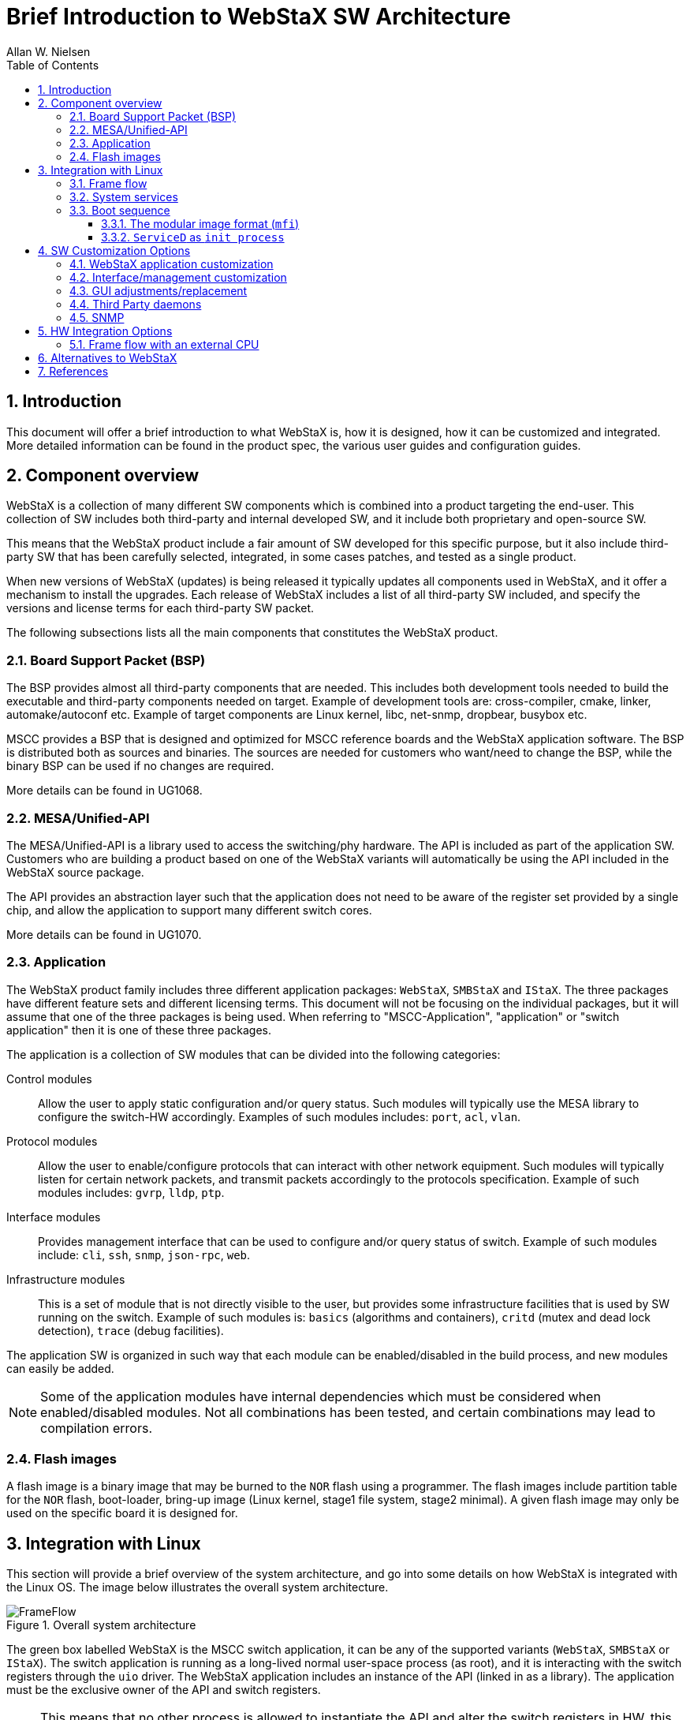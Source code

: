 :sectnums:
:toc: left
:sectnumlevels: 5
:toclevels: 5
:icons: font

= Brief Introduction to WebStaX SW Architecture
Allan W. Nielsen

== Introduction

This document will offer a brief introduction to what WebStaX is, how it is
designed, how it can be customized and integrated. More detailed information can
be found in the product spec, the various user guides and configuration guides.


== Component overview

WebStaX is a collection of many different SW components which is combined into a
product targeting the end-user. This collection of SW includes both third-party
and internal developed SW, and it include both proprietary and open-source SW.

This means that the WebStaX product include a fair amount of SW developed for
this specific purpose, but it also include third-party SW that has been
carefully selected, integrated, in some cases patches, and tested as a single
product.

When new versions of WebStaX (updates) is being released it typically updates
all components used in WebStaX, and it offer a mechanism to install the
upgrades. Each release of WebStaX includes a list of all third-party SW
included, and specify the versions and license terms for each third-party SW
packet.

The following subsections lists all the main components that constitutes the
WebStaX product.


=== Board Support Packet (BSP)

The BSP provides almost all third-party components that are needed. This
includes both development tools needed to build the executable and third-party
components needed on target. Example of development tools are: cross-compiler,
cmake, linker, automake/autoconf etc. Example of target components are Linux
kernel, libc, net-snmp, dropbear, busybox etc.

MSCC provides a BSP that is designed and optimized for MSCC reference boards and
the WebStaX application software. The BSP is distributed both as sources and
binaries. The sources are needed for customers who want/need to change the
BSP, while the binary BSP can be used if no changes are required.

More details can be found in UG1068.

=== MESA/Unified-API

The MESA/Unified-API is a library used to access the switching/phy hardware. The
API is included as part of the application SW. Customers who are building a
product based on one of the WebStaX variants will automatically be using the API
included in the WebStaX source package.

The API provides an abstraction layer such that the application does not need to
be aware of the register set provided by a single chip, and allow the
application to support many different switch cores.

More details can be found in UG1070.


=== Application

The WebStaX product family includes three different application packages:
`WebStaX`, `SMBStaX` and `IStaX`. The three packages have different feature sets
and different licensing terms. This document will not be focusing on the
individual packages, but it will assume that one of the three packages is being
used. When referring to "MSCC-Application", "application" or "switch
application" then it is one of these three packages.

The application is a collection of SW modules that can be divided into the
following categories:

Control modules:: Allow the user to apply static configuration and/or query
status. Such modules will typically use the MESA library to configure the
switch-HW accordingly. Examples of such modules includes: `port`, `acl`, `vlan`.
Protocol modules:: Allow the user to enable/configure protocols that can interact
with other network equipment. Such modules will typically listen for
certain network packets, and transmit packets accordingly to the protocols
specification. Example of such modules includes: `gvrp`, `lldp`, `ptp`.
Interface modules:: Provides management interface that can be used to configure
and/or query status of switch. Example of such modules include: `cli`, `ssh`,
`snmp`, `json-rpc`, `web`.
Infrastructure modules:: This is a set of module that is not directly visible to
the user, but provides some infrastructure facilities that is used by SW running
on the switch. Example of such modules is: `basics` (algorithms and containers),
`critd` (mutex and dead lock detection), `trace` (debug facilities).

The application SW is organized in such way that each module can be
enabled/disabled in the build process, and new modules can easily be added.

NOTE: Some of the application modules have internal dependencies which must
be considered when enabled/disabled modules. Not all combinations has been
tested, and certain combinations may lead to compilation errors.


=== Flash images

A flash image is a binary image that may be burned to the `NOR` flash using a
programmer. The flash images include partition table for the `NOR` flash,
boot-loader, bring-up image (Linux kernel, stage1 file system, stage2 minimal).
A given flash image may only be used on the specific board it is designed for.


== Integration with Linux

This section will provide a brief overview of the system architecture, and go
into some details on how WebStaX is integrated with the Linux OS. The image
below illustrates the overall system architecture.

[[img-frame-flow]]
.Overall system architecture
image::UG1068-SW-Introduction-to-WebStaX-on-Linux/FrameFlow.{svg_or_png}[]

The green box labelled WebStaX is the MSCC switch application, it can be any of
the supported variants (`WebStaX`, `SMBStaX` or `IStaX`). The switch application
is running as a long-lived normal user-space process (as root), and it is
interacting with the switch registers through the `uio` driver. The WebStaX
application includes an instance of the API (linked in as a library). The
application must be the exclusive owner of the API and switch registers.

NOTE: This means that no other process is allowed to instantiate the API and
alter the switch registers in HW, this must go through the API instance already
created by the application. Other process can communicate with the WebStaX
application and access the indirectly access the API through the WebStaX
process).

The `uio` kernel space driver is a simple kernel module which does two things;
1) exposes the entire register region of the switch hardware, and 2) exposes
all interrupts from the switch HW. The `uio` kernel module is provided by the Linux
kernel (part of the BSP) and allows user-space applications, like WebStaX,
to gain access to HW registers and interrupts from user-space. This is achieved by
a `mmap` of the register region from the user-space application.


=== Frame flow

Besides from configuring the switch registers in HW, the application also
implements a number of protocols (which may influence the switch
configurations). To implement these protocols the application needs to inject
frames into the switch core, and it needs to extract frames that have been
redirected to the CPU (either because it was send to the MAC address of the CPU,
or because an ACL rule has captured the frame). To implement this frame-flow
the Linux kernel in the BSP provides a FDMA driver which can inject/extract
to/from the CPU queue in the switching hardware.

Frames that are injected/extracted to/from the CPU queue are prefixed with an extra
header that carries various side-band information related to the frame (front
port, classified VLAN, ACL rule number, time stamp etc.). The content of the header is chip
dependent and the content is specified in the data sheet of the switching chip.
This information is needed by the application to implement most of the L2
protocols, but it also causes a problem when the frame is being processed through
the Linux IP stack (as the kernel does not know inter-frame-header). To solve this,
received frames are being exposed both on a
Linux network interface called `ifh` (short for _interface frame header_) and to
the `MUX-Filter` (see figure <<img-frame-flow>>).

The `MUX-Filter` will _see_ all frames being received by the CPU queue in the
switching hardware. The driver will decode the frame header to see which
classified VLAN a
given frame belongs to, and if such an interface exists, then the switch
dependent frame header is popped and the frame is being processed by the Linux
IP stack. The `MUX-Filter` is configured by the user-space application using the
`netlink` protocol, and this configuration channel allows the application to
dynamically create and delete IP interfaces that correspond to a VLAN domain. These
kinds of interfaces are being referred to as `VLAN interfaces`.

This design allows the user-space applications to implement various L2 protocols and have
access to all the side-band data collected by the switch-core, and it also
allows existing Linux applications to do various socket operations (IP, UDP and
TCP) without changing these applications.


=== System services

The WebStaX application will listen on a number of TCP/UDP ports, and it will
spawn a number of third-party services. The list of TCP/UDP ports and third-party
services depends on the variant (`WebStaX`. `SMBStaX` or `IStaX`).
Examples of listing ports are TCP port 23 which the application listens on in
order to implement telnet. Examples of third-party services are `hiawatha`,
which is being used as web-server and `net-snmp` as `SNMP` main agent.

External services needed by the WebStaX application are automatically started by the
application itself. The application also offers configuration hooks that can
stop a given service if the user does not wish to use it.


=== Boot sequence

The boot-sequence of a WebStaX system differs a bit from what is seen in most
_general purpose_ Linux systems. There are two main reasons for these
differences: a) The system starts by booting from `NOR` and when the kernel is
up, it mounts the `NAND` flash as its root file system; b) The system uses a
custom `init` process called `ServiceD`.

The following illustrates the boot-process of a WebStaX system:

[[img-boot-process]]
.Boot process
image::UG1068-SW-Introduction-to-WebStaX-on-Linux/Bootprocess.{svg_or_png}[]


==== The modular image format (`mfi`)

The image format used in WebStaX is called `mfi` (modular firmware images) and
it is designed such that more file-system images can be appended. When the
system is booted the union of all the appended filesystems is presented as the
root-file system.

When booting, the `init` process will iterate through each section in the `mfi`
files and mount each root file system element on top of each other by using the
`OverlayFS` facilities in the Linux kernel. Once this process is completed, the
final root-file system is ready, and the boot process will continue from freshly
prepared root file system.

NOTE: The `mfi` format allow the different root file system elements to be
placed in either `NOR` or `NAND` flash.

==== `ServiceD` as `init process`

At this point the final root file system is ready, and the system can start to
initialize all the services that need to be running. The `ServiceD` application
is used to perform this task. The `ServiceD` process will read its
configuration files (see `ServiceD Conf WebStaX` and `ServiceD Conf Customer process`
in <<img-boot-process>>) and spawn (and monitor) the configured services. In a
vanilla WebStaX system there will only exist one service called `switch_app`
which represents the WebStaX application. When the application is started it
will automatic start the set of services it depends on.

NOTE: `ServiceD` is not the same as `systemd`. `ServiceD` is the `init` process
developed by Microsemi and is part of the `mfi` project. See AN1163 for more
details.


== SW Customization Options

WebStax offers a wide range of facilities to allow all kind of customizations.
Following is a listing of the often used customization facilities:

=== WebStaX application customization

The WebStaX application consists of a number of modules. The building system
allows to disable certain modules if needed (inter module dependency exists and
needs to be considered when doing so).

Customers can also add modules of their own, and integrate them as part of the
existing product. This allow to extend the existing facilities and still provide
the end-user with a unified stream line set of interfaces.

=== Interface/management customization

All configuration, status and control in the WebStaX application is exposed as a
JSON-RPC interface. This JSON-RPC interface can either be accessed via a HTTP(s)
connection (allowing remote access/control), or by using an IPC pipe (to control
WebStaX from a local process).

This JSON-RPC interface allow creating other interfaces and/or network
management systems.


=== GUI adjustments/replacement

The WebStaX application include a web front-end written in html/java-script.
This interface can be adjusted with other colours, logos etc, or the entire web
interface can be replaced with an alternative GUI that uses the JSON-RPC
interface.


=== Third Party daemons

Third-party daemons can be added to the `mfi` images and started by the
`ServiceD-init` process. Such daemons can either be open-source or proprietary.
Third-party daemons can use the existing L3 interfaces to communicate with the
outside world, and/or us the JSON-IPC facilities to access the switch facilities
through the WebStaX application.

=== SNMP

By default only MD5 and DES are supported for SNMPv3. To add support
for SHA and AES, openssl must be added to the BSP. See <<UG1068>>
"Adding a package" for guidance on how to add a package to the BSP.

== HW Integration Options

The MSCC switch chips include an internal CPU, which can be used to run the switch
application, but it is also possible to do a board design that uses an external
CPU instead.

Customers have to choose whether they want to use the internal CPU, or if
they prefer an external CPU. Arguments for choosing an external CPU is typically
that more CPU resources are needed, or that an alternative CPU architecture is
required. The downside of choosing an external CPU is the cost.

Customers that choose to do a project with an external CPU must also provide the
BSP for the given project. The MSCC source BSP can be adjusted to support most
CPU architectures, or an custom made BSP can be designed from scratch.

The preferred way of reaching the registers from an external CPU is by using
PCI-e, and alternatives options do exists (SPI and ethernet).

=== Frame flow with an external CPU

Projects using an external CPU need to decide how to implement the frame-flow,
between the switch-core and the host CPU. There are two options: either use PCI-
Express or dedicate one of the switch ports for the purpose.


== Alternatives to WebStaX

Customers who for some reasons does not want to use WebStaX are welcome to use
an alternative SW-Stack. Such project should integrate the UnifiedAPI/MESA with
the alternative SW-Stack, and may optionally be using the BSP.



== References

[[UG1068]]UG1068 - SW Introduction to WebStaX under Linux